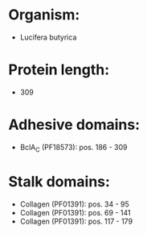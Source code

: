 * Organism:
- Lucifera butyrica
* Protein length:
- 309
* Adhesive domains:
- BclA_C (PF18573): pos. 186 - 309
* Stalk domains:
- Collagen (PF01391): pos. 34 - 95
- Collagen (PF01391): pos. 69 - 141
- Collagen (PF01391): pos. 117 - 179

